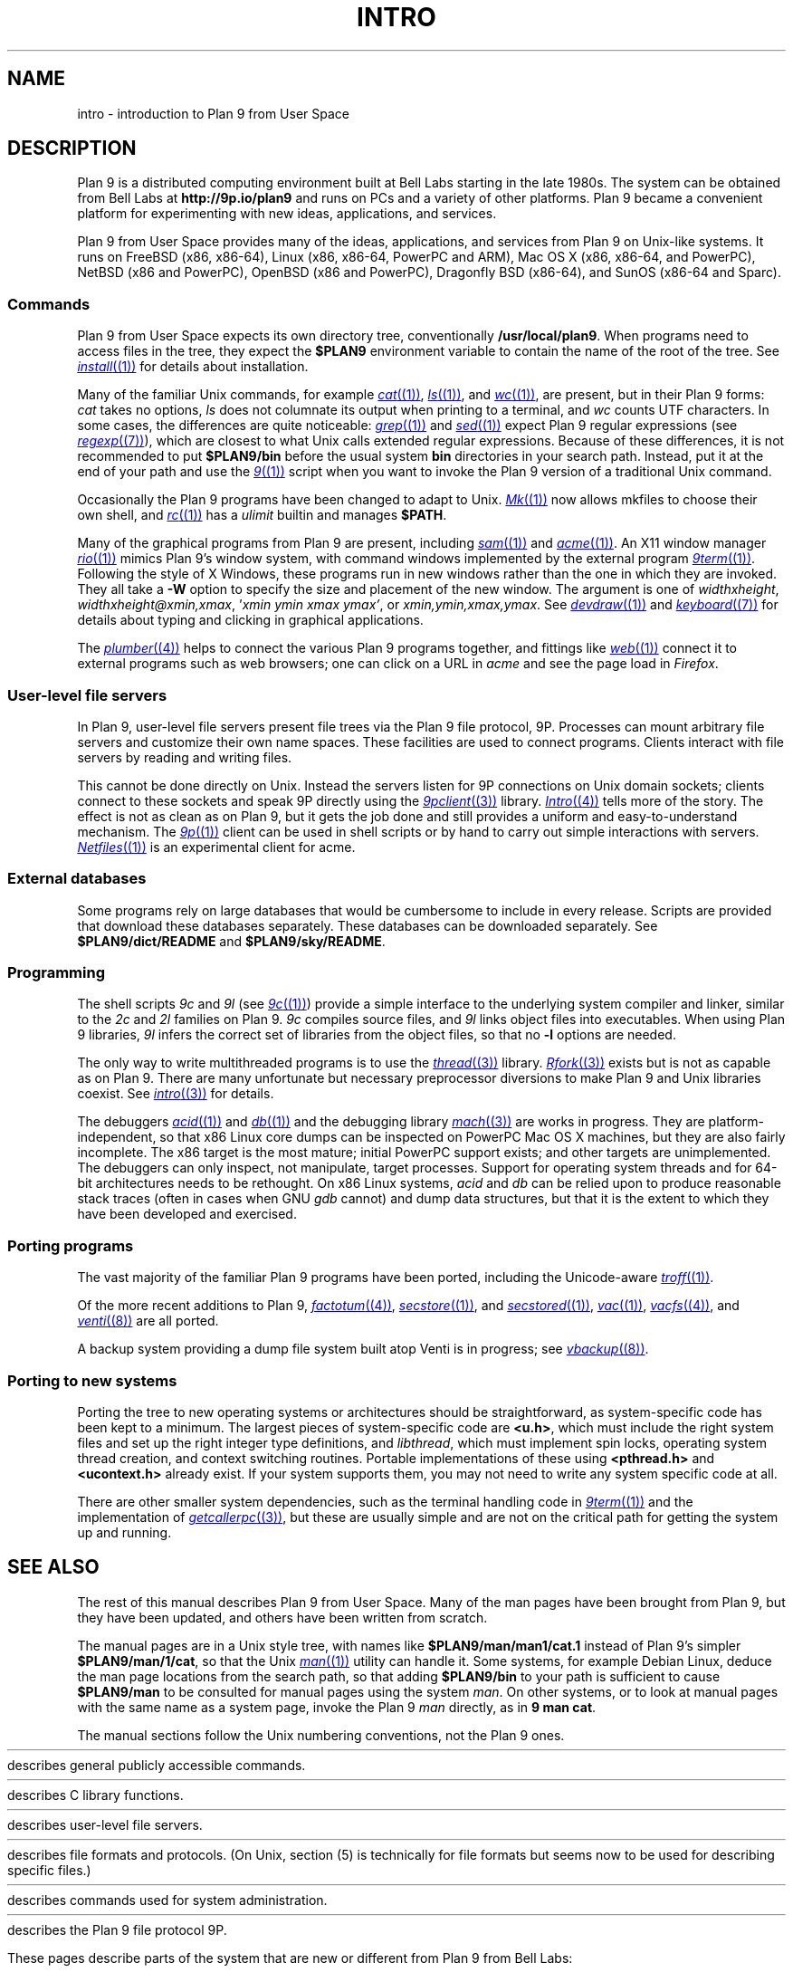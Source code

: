 .TH INTRO 1
.SH NAME
intro \- introduction to Plan 9 from User Space
.SH DESCRIPTION
Plan 9 is a distributed computing environment built
at Bell Labs starting in the late 1980s.
The system can be obtained from Bell Labs at
.B http://9p.io/plan9
and runs on PCs and a variety of other platforms.
Plan 9 became a convenient platform for experimenting
with new ideas, applications, and services.
.PP
Plan 9 from User Space provides many of the ideas,
applications, and services from Plan 9
on Unix-like systems.
It runs on
FreeBSD (x86, x86-64),
Linux (x86, x86-64, PowerPC and ARM),
Mac OS X (x86, x86-64, and PowerPC),
NetBSD (x86 and PowerPC),
OpenBSD (x86 and PowerPC),
Dragonfly BSD (x86-64),
and
SunOS (x86-64 and Sparc).
.SS Commands
Plan 9 from User Space expects its own directory tree,
conventionally
.BR /usr/local/plan9 .
When programs need to access files in the tree,
they expect the
.B $PLAN9
environment variable
to contain the name of the root of the tree.
See
.MR install (1)
for details about installation.
.PP
Many of the familiar Unix commands,
for example
.MR cat (1) ,
.MR ls (1) ,
and
.MR wc (1) ,
are present, but in their Plan 9 forms:
.I cat
takes no options,
.I ls
does not columnate its output when printing to a terminal,
and
.I wc
counts UTF characters.
In some cases, the differences are quite noticeable:
.MR grep (1)
and
.MR sed (1)
expect Plan 9 regular expressions
(see
.MR regexp (7) ),
which are closest to what Unix calls extended regular expressions.
Because of these differences, it is not recommended to put
.B $PLAN9/bin
before the usual system
.B bin
directories in your search path.
Instead, put it at the end of your path and use the
.MR 9 (1)
script when you want to invoke the Plan 9 version of a
traditional Unix command.
.PP
Occasionally the Plan 9 programs have been
changed to adapt to Unix.
.MR Mk (1)
now allows mkfiles to choose their own shell,
and
.MR rc (1)
has a
.I ulimit
builtin and manages
.BR $PATH .
.PP
Many of the graphical programs from Plan 9 are present,
including
.MR sam (1)
and
.MR acme (1) .
An X11 window manager
.MR rio (1)
mimics Plan 9's window system, with command windows
implemented by the external program
.MR 9term (1) .
Following the style of X Windows, these programs run in new
windows rather than the one in which they are invoked.
They all take a
.B -W
option to specify the size and placement of the new window.
The argument is one of
\fIwidth\^\^\fLx\fI\^\^height\fR,
\fIwidth\^\^\fLx\fI\^\^height\^\^\fL@\fI\^\^xmin\fL,\fIxmax\fR,
\fL'\fIxmin ymin xmax ymax\fL'\fR,
\fRor
\fIxmin\fL,\fIymin\fL,\fIxmax\fL,\fIymax\fR.
See
.MR devdraw (1)
and
.MR keyboard (7)
for details about typing and clicking in graphical applications.
.PP
The
.MR plumber (4)
helps to connect the various Plan 9 programs together,
and fittings like
.MR web (1)
connect it to external programs such as web browsers;
one can click on a URL in
.I acme
and see the page load in
.IR Firefox .
.SS User-level file servers
In Plan 9, user-level file servers present file trees via the Plan 9 file protocol, 9P.
Processes can mount arbitrary file servers and customize their own name spaces.
These facilities are used to connect programs.  Clients interact
with file servers by reading and writing files.
.PP
This cannot be done directly on Unix.
Instead the servers listen for 9P connections on Unix domain sockets;
clients connect to these sockets and speak 9P directly using the
.MR 9pclient (3)
library.
.MR Intro (4)
tells more of the story.
The effect is not as clean as on Plan 9, but it gets the job done
and still provides a uniform and easy-to-understand mechanism.
The
.MR 9p (1)
client can be used in shell scripts or by hand to carry out
simple interactions with servers.
.MR Netfiles (1)
is an experimental client for acme.
.SS External databases
Some programs rely on large databases that would be
cumbersome to include in every release.
Scripts are provided that download these databases separately.
These databases can be downloaded separately.
See
.B $PLAN9/dict/README
and
.BR $PLAN9/sky/README .
.SS Programming
The shell scripts
.I 9c
and
.I 9l
(see
.MR 9c (1) )
provide a simple interface to the underlying system compiler and linker,
similar to the
.I 2c
and
.I 2l
families on Plan 9.
.I 9c
compiles source files, and
.I 9l
links object files into executables.
When using Plan 9 libraries,
.I 9l
infers the correct set of libraries from the object files,
so that no
.B -l
options are needed.
.PP
The only way to write multithreaded programs is to use the
.MR thread (3)
library.
.MR Rfork (3)
exists but is not as capable as on Plan 9.
There are many unfortunate but necessary preprocessor
diversions to make Plan 9 and Unix libraries coexist.
See
.MR intro (3)
for details.
.PP
The debuggers
.MR acid (1)
and
.MR db (1)
and the debugging library
.MR mach (3)
are works in progress.
They are platform-independent, so that x86 Linux core dumps
can be inspected on PowerPC Mac OS X machines,
but they are also fairly incomplete.
The x86 target is the most mature; initial PowerPC support
exists; and other targets are unimplemented.
The debuggers can only inspect, not manipulate, target processes.
Support for operating system threads and for 64-bit architectures
needs to be rethought.
On x86 Linux systems,
.I acid
and
.I db
can be relied upon to produce reasonable stack traces
(often in cases when GNU
.I gdb
cannot)
and dump data structures,
but that it is the extent to which they have been developed and exercised.
.SS Porting programs
The vast majority of the familiar Plan 9 programs
have been ported, including the Unicode-aware
.MR troff (1) .
.PP
Of the more recent additions to Plan 9,
.MR factotum (4) ,
.MR secstore (1) ,
and
.MR secstored (1) ,
.MR vac (1) ,
.MR vacfs (4) ,
and
.MR venti (8)
are all ported.
.PP
A backup system providing a dump file system built atop Venti
is in progress; see
.MR vbackup (8) .
.SS Porting to new systems
Porting the tree to new operating systems or architectures
should be straightforward, as system-specific code has been
kept to a minimum.
The largest pieces of system-specific code are
.BR <u.h> ,
which must include the right system files and
set up the right integer type definitions,
and
.IR libthread ,
which must implement spin locks, operating system thread
creation, and context switching routines.
Portable implementations of these using
.B <pthread.h>
and
.B <ucontext.h>
already exist.  If your system supports them, you may not
need to write any system specific code at all.
.PP
There are other smaller system dependencies,
such as the terminal handling code in
.MR 9term (1)
and the implementation of
.MR getcallerpc (3) ,
but these are usually simple and are not on the critical
path for getting the system up and running.
.SH SEE ALSO
The rest of this manual describes Plan 9 from User Space.
Many of the man pages have been brought from Plan 9,
but they have been updated, and others have been written from scratch.
.PP
The manual pages are in a Unix style tree, with names like
.B $PLAN9/man/man1/cat.1
instead of Plan 9's simpler
.BR  $PLAN9/man/1/cat ,
so that the Unix
.MR man (1)
utility can handle it.
Some systems, for example Debian Linux,
deduce the man page locations from the search path, so that
adding
.B $PLAN9/bin
to your path is sufficient to cause
.B $PLAN9/man
to be consulted for manual pages using the system
.IR man .
On other systems, or to look at manual pages with the
same name as a system page,
invoke the Plan 9
.I man
directly, as in
.B 9
.B man
.BR cat .
.PP
The manual sections follow the Unix numbering conventions,
not the Plan 9 ones.
.PP
.HR ../man1 "Section (1)
describes general publicly accessible commands.
.PP
.HR ../man3 "Section (3)
describes C library functions.
.PP
.HR ../man4 "Section (4)
describes user-level file servers.
.PP
.HR ../man7 "Section (7)
describes file formats and protocols.
(On Unix, section (5) is technically for file formats but
seems now to be used for describing specific files.)
.PP
.HR ../man8 "Section (8)
describes commands used for system administration.
.PP
.HR ../man9 "Section (9p)
describes the Plan 9 file protocol 9P.
.PP
These pages describe parts of the system
that are new or different from Plan 9 from Bell Labs:
.IP
.MR 9 (1) ,
.MR 9c (1) ,
.MR 9p (1) ,
.MR 9term (1) ,
.I acidtypes
in
.MR acid (1) ,
.MR dial (1) ,
.MR git (1) ,
.MR label (1) ,
the
.B MKSHELL
variable in
.MR mk (1) ,
.MR namespace (1) ,
.MR netfiles (1) ,
.MR page (1) ,
.MR psfonts (1) ,
.MR rio (1) ,
.MR web (1) ,
.MR wintext (1)
.IP
.MR intro (3) ,
.MR 9pclient (3) ,
the
.B unix
network in
.MR dial (3) ,
.MR exits (3) ,
.MR get9root (3) ,
.MR getns (3) ,
.MR notify (3) ,
.MR post9pservice (3) ,
.MR rfork (3) ,
.MR searchpath (3) ,
.MR sendfd (3) ,
.MR udpread (3) ,
.MR venti (3) ,
.MR wait (3) ,
.MR wctl (3)
.IP
.MR intro (4) ,
.MR 9pserve (4) ,
.MR import (4) ,
.IP
.MR vbackup (8)
.IP
.IR openfd (9p)
.SH DIAGNOSTICS
In Plan 9, a program's exit status is an arbitrary text string,
while on Unix it is an integer.
Section (1) of this manual describes commands as though they
exit with string statuses.  In fact, exiting with an empty status
corresponds to exiting with status 0,
and exiting with any non-empty string corresponds to exiting with status 1.
See
.MR exits (3) .
